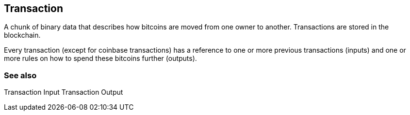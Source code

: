 == Transaction

A chunk of binary data that describes how bitcoins are moved from one owner to another. Transactions are stored in the blockchain.

Every transaction (except for coinbase transactions) has a reference to one or more previous transactions (inputs) and one or more rules on how to spend these bitcoins further (outputs).

=== See also

Transaction Input
Transaction Output